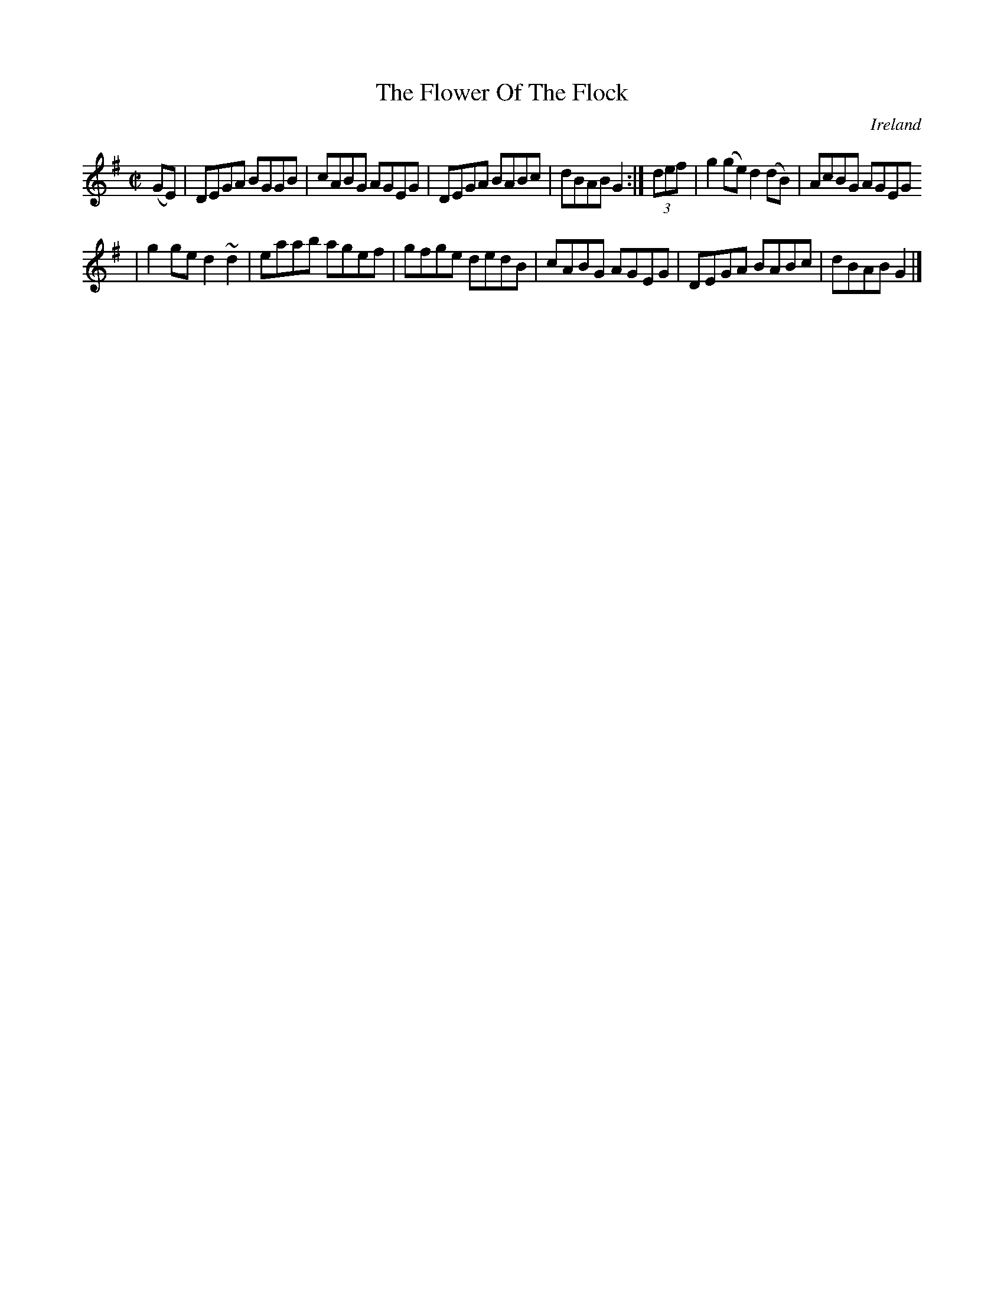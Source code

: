X:512
T:The Flower Of The Flock
N:anon.
O:Ireland
B:Francis O'Neill: "The Dance Music of Ireland" (1907) no. 512
R:Reel
Z:Transcribed by Frank Nordberg - http://www.musicaviva.com
N:Music Aviva - The Internet center for free sheet music downloads
M:C|
L:1/8
K:G
(GE)|DEGA BGGB|cABG AGEG|DEGA BABc|dBAB G2:|(3def|g2(ge) d2(dB)|AcBG AGEG
|
g2ge d2~d2|eaab agef|gfge dedB|cABG AGEG|DEGA BABc|dBAB G2|]
